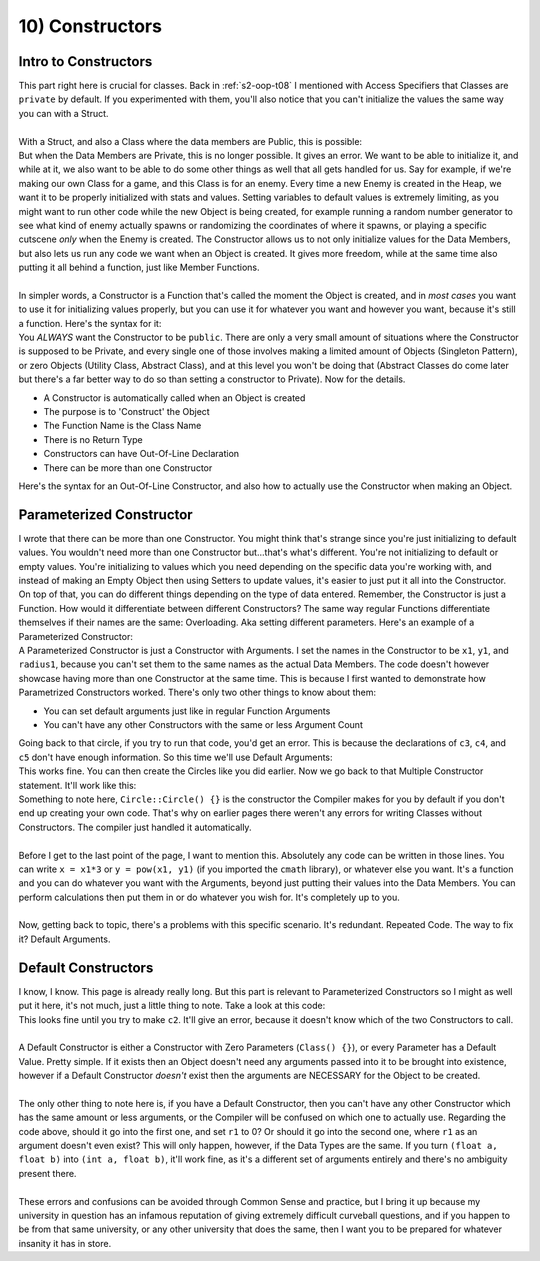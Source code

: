 .. _s2-oop-t10:

10) Constructors
----------------

Intro to Constructors
"""""""""""""""""""""

| This part right here is crucial for classes. Back in :ref:`s2-oop-t08` I mentioned with Access Specifiers that Classes are ``private`` by default. If you experimented with them, you'll also notice that you can't initialize the values the same way you can with a Struct.
|
| With a Struct, and also a Class where the data members are Public, this is possible:

.. code-block:: c++
   :linenos:

    Employee e1 = {"John Cena"};
    Employee e2 = {"Dwayne Johnson", 315, 9, 'M'};

| But when the Data Members are Private, this is no longer possible. It gives an error. We want to be able to initialize it, and while at it, we also want to be able to do some other things as well that all gets handled for us. Say for example, if we're making our own Class for a game, and this Class is for an enemy. Every time a new Enemy is created in the Heap, we want it to be properly initialized with stats and values. Setting variables to default values is extremely limiting, as you might want to run other code while the new Object is being created, for example running a random number generator to see what kind of enemy actually spawns or randomizing the coordinates of where it spawns, or playing a specific cutscene *only* when the Enemy is created. The Constructor allows us to not only initialize values for the Data Members, but also lets us run any code we want when an Object is created. It gives more freedom, while at the same time also putting it all behind a function, just like Member Functions.
|
| In simpler words, a Constructor is a Function that's called the moment the Object is created, and in *most cases* you want to use it for initializing values properly, but you can use it for whatever you want and however you want, because it's still a function. Here's the syntax for it:

.. code-block:: c++
   :linenos:

    class Employee {
    public:
        Employee() {
            string name = "\0";
            int ID = 0;
            double payRate = 0;
            double hours = 0;
            char gender = '\0';
            string workingDays[7] = {};
        }
    };

| You *ALWAYS* want the Constructor to be ``public``. There are only a very small amount of situations where the Constructor is supposed to be Private, and every single one of those involves making a limited amount of Objects (Singleton Pattern), or zero Objects (Utility Class, Abstract Class), and at this level you won't be doing that (Abstract Classes do come later but there's a far better way to do so than setting a constructor to Private). Now for the details.
*   A Constructor is automatically called when an Object is created
*   The purpose is to 'Construct' the Object
*   The Function Name is the Class Name
*   There is no Return Type
*   Constructors can have Out-Of-Line Declaration
*   There can be more than one Constructor
| Here's the syntax for an Out-Of-Line Constructor, and also how to actually use the Constructor when making an Object.

.. code-block:: c++
   :linenos:

    class Employee {
    private:
        string name;
        int ID;
        double payRate;
        double hours;
        char gender;
        string workingDays;
    public:
        Employee();
    };

    Employee::Employee() {
        ID = 0;
        payRate = 0;
        hours = 0;
        gender = '\0';
        // It's not necessary to set strings to be empty as they're
        // set to be empty whenever they're made.
    }

    int main() {
        Employee e1("Dwayne Johnson", 314, 25, 7, 'M', "Monday Tuesday Wednesday");
        Employee e2("John Cena", 315, 26, 8, 'M', "Tuesday Wednesday Thursday");
        // This next line will give an error since there's not enough arguments.
        Employee e3("Ryan Gosling");
        // This is where we get to the next topic.
    }

Parameterized Constructor
"""""""""""""""""""""""""

| I wrote that there can be more than one Constructor. You might think that's strange since you're just initializing to default values. You wouldn't need more than one Constructor but...that's what's different. You're not initializing to default or empty values. You're initializing to values which you need depending on the specific data you're working with, and instead of making an Empty Object then using Setters to update values, it's easier to just put it all into the Constructor. On top of that, you can do different things depending on the type of data entered. Remember, the Constructor is just a Function. How would it differentiate between different Constructors? The same way regular Functions differentiate themselves if their names are the same: Overloading. Aka setting different parameters. Here's an example of a Parameterized Constructor:

.. code-block:: c++
   :linenos:

    class Circle {
    private:
        float x;
        float y;
        float radius;
    public:
        Circle(float x1, float y1, float radius1);
    };

    Circle::Circle(float x1, float y1, float radius1) {
        x = x1;
        y = y1;
        radius = radius1;
    }

    int main() {
        Circle c1(3, 4, 5);
        Circle c2(0, 0, 0);
        Circle c3(3, 4);
        Circle c4(3);
        Circle c5;
    }

| A Parameterized Constructor is just a Constructor with Arguments. I set the names in the Constructor to be ``x1``, ``y1``, and ``radius1``, because you can't set them to the same names as the actual Data Members. The code doesn't however showcase having more than one Constructor at the same time. This is because I first wanted to demonstrate how Parametrized Constructors worked. There's only two other things to know about them:
*   You can set default arguments just like in regular Function Arguments
*   You can't have any other Constructors with the same or less Argument Count
| Going back to that circle, if you try to run that code, you'd get an error. This is because the declarations of ``c3``, ``c4``, and ``c5`` don't have enough information. So this time we'll use Default Arguments:

.. code-block:: c++
   :linenos:

    public:
        Circle(float x1 = 0, float y1 = 0, float radius1 = 0);
    };

    Circle::Circle(float x1 = 0, float y1 = 0, float radius1 = 0) {
        x = x1;
        y = y1;
        radius = radius1;
    }

| This works fine. You can then create the Circles like you did earlier. Now we go back to that Multiple Constructor statement. It'll work like this:

.. code-block:: c++
   :linenos:

    public:
        Circle();
        Circle(float x1);
        Circle(float x1, float y1);
        Circle(float x1, float y1, float r1);
    };

    Circle::Circle() {}
    Circle::Circle(float x1) {
        x = x1;
    }
    Circle::Circle(float x1, float y1) {
        x = x1;
        y = y1;
    }
    Circle::Circle(float x1, float y1, float r1) {
        x = x1;
        y = y1;
        radius = r1;
    }

| Something to note here, ``Circle::Circle() {}`` is the constructor the Compiler makes for you by default if you don't end up creating your own code. That's why on earlier pages there weren't any errors for writing Classes without Constructors. The compiler just handled it automatically.
|
| Before I get to the last point of the page, I want to mention this. Absolutely any code can be written in those lines. You can write ``x = x1*3`` or ``y = pow(x1, y1)`` (if you imported the ``cmath`` library), or whatever else you want. It's a function and you can do whatever you want with the Arguments, beyond just putting their values into the Data Members. You can perform calculations then put them in or do whatever you wish for. It's completely up to you.
|
| Now, getting back to topic, there's a problems with this specific scenario. It's redundant. Repeated Code. The way to fix it? Default Arguments.

.. code-block:: c++
   :linenos:

    public:
        Circle(float x1 = 0, float y1 = 0, float r1 = 0);
    };

    Circle::Circle(float x1, float y1, float r1) {
        x = x1;
        y = y1;
        radius = r1;
    }

Default Constructors
""""""""""""""""""""

| I know, I know. This page is already really long. But this part is relevant to Parameterized Constructors so I might as well put it here, it's not much, just a little thing to note. Take a look at this code:

.. code-block:: c++
   :linenos:

    public:
        Circle(float x1 = 0, float y1 = 0, float r1 = 0);
        Circle(float a, float b);
        void print() {cout << x << " " << y << " " << radius << endl;}
    };

    Circle::Circle(float x1, float y1, float r1) {
        x = x1;
        y = y1;
        radius = r1;
    }
    Circle::Circle(float a, float b) {
        x = a + b;
        y = a - b;
        radius = a * b;
    }

    int main() {
        Circle c1(3, 4, 5);
        c1.print();
        Circle c2(4, 5);
        c2.print();
    }

| This looks fine until you try to make ``c2``. It'll give an error, because it doesn't know which of the two Constructors to call.
|
| A Default Constructor is either a Constructor with Zero Parameters (``Class() {}``), or every Parameter has a Default Value. Pretty simple. If it exists then an Object doesn't need any arguments passed into it to be brought into existence, however if a Default Constructor *doesn't* exist then the arguments are NECESSARY for the Object to be created.
|
| The only other thing to note here is, if you have a Default Constructor, then you can't have any other Constructor which has the same amount or less arguments, or the Compiler will be confused on which one to actually use. Regarding the code above, should it go into the first one, and set ``r1`` to 0? Or should it go into the second one, where ``r1`` as an argument doesn't even exist? This will only happen, however, if the Data Types are the same. If you turn ``(float a, float b)`` into ``(int a, float b)``, it'll work fine, as it's a different set of arguments entirely and there's no ambiguity present there.
|
| These errors and confusions can be avoided through Common Sense and practice, but I bring it up because my university in question has an infamous reputation of giving extremely difficult curveball questions, and if you happen to be from that same university, or any other university that does the same, then I want you to be prepared for whatever insanity it has in store.